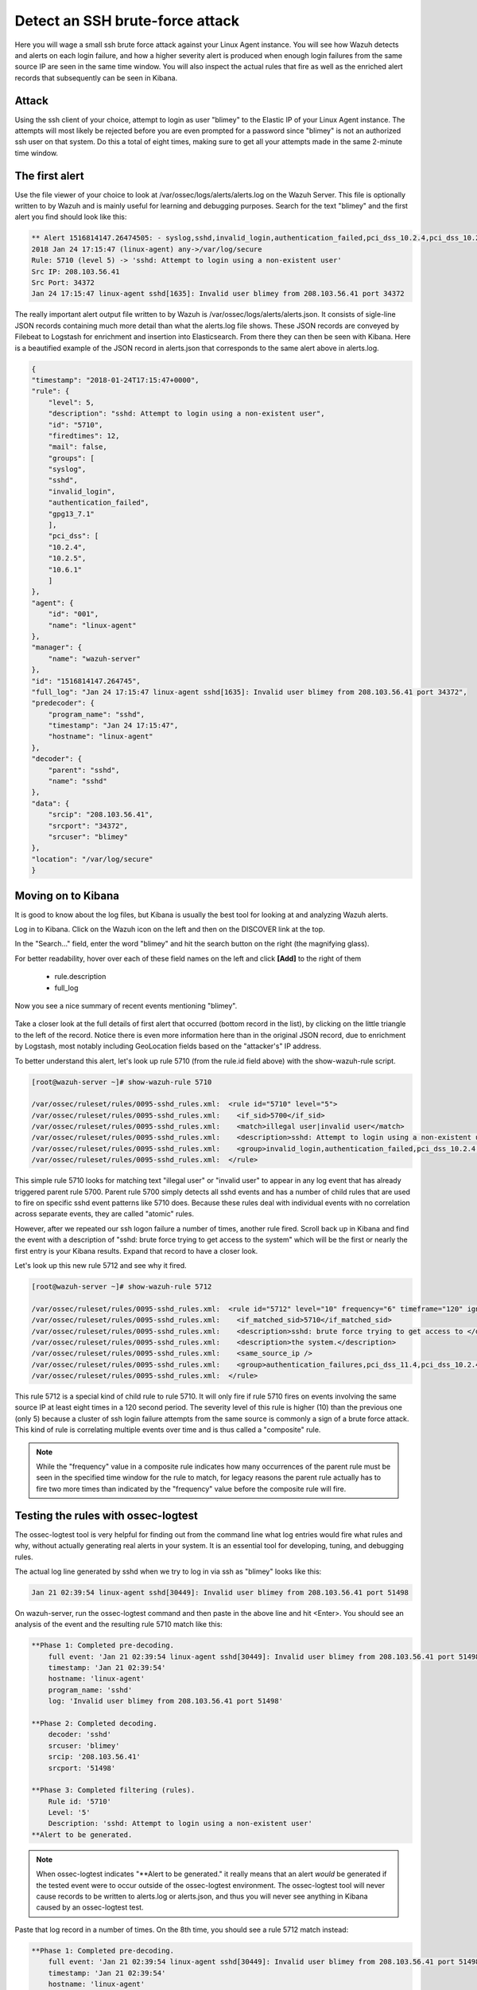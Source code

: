 .. Copyright (C) 2018 Wazuh, Inc.

.. _learning_wazuh_ssh_brute_force:

Detect an SSH brute-force attack
================================

Here you will wage a small ssh brute force attack against your Linux Agent instance.  You will see how Wazuh detects and
alerts on each login failure, and how a higher severity alert is produced when enough login failures from the same source IP
are seen in the same time window.  You will also inspect the actual rules that fire as well as the enriched alert records
that subsequently can be seen in Kibana.

Attack
------

Using the ssh client of your choice, attempt to login as user "blimey" to the Elastic IP of your Linux Agent instance.
The attempts will most likely be rejected before you are even prompted for a password since "blimey" is not an authorized
ssh user on that system.  Do this a total of eight times, making sure to get all your attempts made in the same 2-minute
time window.

The first alert
---------------

Use the file viewer of your choice to look at /var/ossec/logs/alerts/alerts.log on the Wazuh Server.  This file is optionally
written to by Wazuh and is mainly useful for learning and debugging purposes.  Search for the text "blimey" and the first alert
you find should look like this:

.. code-block:: console

    ** Alert 1516814147.26474505: - syslog,sshd,invalid_login,authentication_failed,pci_dss_10.2.4,pci_dss_10.2.5,pci_dss_10.6.1,gpg13_7.1,
    2018 Jan 24 17:15:47 (linux-agent) any->/var/log/secure
    Rule: 5710 (level 5) -> 'sshd: Attempt to login using a non-existent user'
    Src IP: 208.103.56.41
    Src Port: 34372
    Jan 24 17:15:47 linux-agent sshd[1635]: Invalid user blimey from 208.103.56.41 port 34372


The really important alert output file written to by Wazuh is /var/ossec/logs/alerts/alerts.json.  It consists of sigle-line JSON
records containing much more detail than what the alerts.log file shows.  These JSON records are conveyed by Filebeat to Logstash
for enrichment and insertion into Elasticsearch.  From there they can then be seen with Kibana.  Here is a beautified example of
the JSON record in alerts.json that corresponds to the same alert above in alerts.log.

.. code-block:: json

    {
    "timestamp": "2018-01-24T17:15:47+0000",
    "rule": {
        "level": 5,
        "description": "sshd: Attempt to login using a non-existent user",
        "id": "5710",
        "firedtimes": 12,
        "mail": false,
        "groups": [
        "syslog",
        "sshd",
        "invalid_login",
        "authentication_failed",
        "gpg13_7.1"
        ],
        "pci_dss": [
        "10.2.4",
        "10.2.5",
        "10.6.1"
        ]
    },
    "agent": {
        "id": "001",
        "name": "linux-agent"
    },
    "manager": {
        "name": "wazuh-server"
    },
    "id": "1516814147.264745",
    "full_log": "Jan 24 17:15:47 linux-agent sshd[1635]: Invalid user blimey from 208.103.56.41 port 34372",
    "predecoder": {
        "program_name": "sshd",
        "timestamp": "Jan 24 17:15:47",
        "hostname": "linux-agent"
    },
    "decoder": {
        "parent": "sshd",
        "name": "sshd"
    },
    "data": {
        "srcip": "208.103.56.41",
        "srcport": "34372",
        "srcuser": "blimey"
    },
    "location": "/var/log/secure"
    }

Moving on to Kibana
-------------------

It is good to know about the log files, but Kibana is usually the best tool for looking at and analyzing Wazuh alerts.

Log in to Kibana.  Click on the Wazuh icon on the left and then on the DISCOVER link at the top.

In the "Search..." field, enter the word "blimey" and hit the search button on the right (the magnifying glass).

For better readability, hover over each of these field names on the left and click **[Add]** to the right of them

    - rule.description
    - full_log

Now you see a nice summary of recent events mentioning "blimey".

    .. thumbnail:: ../images/learning-wazuh/labs/brute-1.png
        :title: brute
        :align: center
        :width: 100%

Take a closer look at the full details of first alert that occurred (bottom record in the list), by clicking on the little triangle
to the left of the record.  Notice there is even more information here than in the original JSON record, due to enrichment by Logstash,
most notably including GeoLocation fields based on the "attacker's" IP address.

.. thumbnail:: ../images/learning-wazuh/labs/brute-2.png
    :title: brute
    :align: center
    :width: 100%

To better understand this alert, let's look up rule 5710 (from the rule.id field above) with the show-wazuh-rule script.

.. code-block:: console

    [root@wazuh-server ~]# show-wazuh-rule 5710

    /var/ossec/ruleset/rules/0095-sshd_rules.xml:  <rule id="5710" level="5">
    /var/ossec/ruleset/rules/0095-sshd_rules.xml:    <if_sid>5700</if_sid>
    /var/ossec/ruleset/rules/0095-sshd_rules.xml:    <match>illegal user|invalid user</match>
    /var/ossec/ruleset/rules/0095-sshd_rules.xml:    <description>sshd: Attempt to login using a non-existent user</description>
    /var/ossec/ruleset/rules/0095-sshd_rules.xml:    <group>invalid_login,authentication_failed,pci_dss_10.2.4,pci_dss_10.2.5,pci_dss_10.6.1,gpg13_7.1,</group>
    /var/ossec/ruleset/rules/0095-sshd_rules.xml:  </rule>

This simple rule 5710 looks for matching text "illegal user" or "invalid user" to appear in any log event that has already triggered parent
rule 5700.  Parent rule 5700 simply detects all sshd events and has a number of child rules that are used to fire on specific sshd event
patterns like 5710 does.  Because these rules deal with individual events with no correlation across separate events, they are called
"atomic" rules.

However, after we repeated our ssh logon failure a number of times, another rule fired.  Scroll back up in Kibana and find the event
with a description
of "sshd: brute force trying to get access to the system"  which will be the first or nearly the first entry is your Kibana results.
Expand that record to have a closer look.

.. thumbnail:: ../images/learning-wazuh/labs/brute-3.png
    :title: brute
    :align: center
    :width: 100%

Let's look up this new rule 5712 and see why it fired.

.. code-block:: console

    [root@wazuh-server ~]# show-wazuh-rule 5712

    /var/ossec/ruleset/rules/0095-sshd_rules.xml:  <rule id="5712" level="10" frequency="6" timeframe="120" ignore="60">
    /var/ossec/ruleset/rules/0095-sshd_rules.xml:    <if_matched_sid>5710</if_matched_sid>
    /var/ossec/ruleset/rules/0095-sshd_rules.xml:    <description>sshd: brute force trying to get access to </description>
    /var/ossec/ruleset/rules/0095-sshd_rules.xml:    <description>the system.</description>
    /var/ossec/ruleset/rules/0095-sshd_rules.xml:    <same_source_ip />
    /var/ossec/ruleset/rules/0095-sshd_rules.xml:    <group>authentication_failures,pci_dss_11.4,pci_dss_10.2.4,pci_dss_10.2.5,</group>
    /var/ossec/ruleset/rules/0095-sshd_rules.xml:  </rule>

This rule 5712 is a special kind of child rule to rule 5710.  It will only fire if rule 5710 fires on events involving the same source IP
at least eight times in a 120 second period.  The severity level of this rule is higher (10) than the previous one (only 5) because a
cluster of ssh login failure attempts from the same source is commonly a sign of a brute force attack.  This kind of rule is correlating
multiple events over time and is thus called a "composite" rule.

.. note::
  While the "frequency" value in a composite rule indicates how many occurrences of the parent rule must be seen in the
  specified time window for the rule to match, for legacy reasons the parent rule actually has to fire two more times than indicated by
  the "frequency" value before the composite rule will fire.

Testing the rules with ossec-logtest
------------------------------------

The ossec-logtest tool is very helpful for finding out from the command line what log entries would fire what rules and why, without
actually generating real alerts in your system.  It is an essential tool for developing, tuning, and debugging rules.

The actual log line generated by sshd when we try to log in via ssh as "blimey" looks like this:

.. code-block:: console

    Jan 21 02:39:54 linux-agent sshd[30449]: Invalid user blimey from 208.103.56.41 port 51498

On wazuh-server, run the ossec-logtest command and then paste in the above line and hit <Enter>.  You should see an analysis of the event
and the resulting rule 5710 match like this:

.. code-block:: console

    **Phase 1: Completed pre-decoding.
        full event: 'Jan 21 02:39:54 linux-agent sshd[30449]: Invalid user blimey from 208.103.56.41 port 51498'
        timestamp: 'Jan 21 02:39:54'
        hostname: 'linux-agent'
        program_name: 'sshd'
        log: 'Invalid user blimey from 208.103.56.41 port 51498'

    **Phase 2: Completed decoding.
        decoder: 'sshd'
        srcuser: 'blimey'
        srcip: '208.103.56.41'
        srcport: '51498'

    **Phase 3: Completed filtering (rules).
        Rule id: '5710'
        Level: '5'
        Description: 'sshd: Attempt to login using a non-existent user'
    **Alert to be generated.

.. note::

    When ossec-logtest indicates "\*\*Alert to be generated." it really means that an alert *would* be generated if the tested event were
    to occur outside of the ossec-logtest environment.  The ossec-logtest tool will never cause records to be written to alerts.log or
    alerts.json, and thus you will never see anything in Kibana caused by an ossec-logtest test.

Paste that log record in a number of times.  On the 8th time, you should see a rule 5712 match instead:

.. code-block:: console

    **Phase 1: Completed pre-decoding.
        full event: 'Jan 21 02:39:54 linux-agent sshd[30449]: Invalid user blimey from 208.103.56.41 port 51498'
        timestamp: 'Jan 21 02:39:54'
        hostname: 'linux-agent'
        program_name: 'sshd'
        log: 'Invalid user blimey from 208.103.56.41 port 51498'

    **Phase 2: Completed decoding.
        decoder: 'sshd'
        srcuser: 'blimey'
        srcip: '208.103.56.41'
        srcport: '51498'

    **Phase 3: Completed filtering (rules).
        Rule id: '5712'
        Level: '10'
        Description: 'sshd: brute force trying to get access to the system.'
    **Alert to be generated.

Hit Control-C to exit ossec-logtest.  Then restart ossec-logtest but this time with the -v parameter for more detail.

.. code-block:: console

    # ossec-logtest -v

Paste the same log record in 8 times again, noting especially the output for the last record which trips rule 5712 below.  See how early on
the very generic rule 5700 matched, leading to the evaluation of all of the child rules of 5700, of which rule 5710 matched, after which
rule 5710's child rules were evaluated, of which rule 5712 matched.  The verbose output of ossec-logtest is very helpful for understanding
the hierarchical way that rules are evaluated.

.. code-block:: console

    **Phase 1: Completed pre-decoding.
        full event: 'Jan 21 02:39:54 linux-agent sshd[30449]: Invalid user blimey from 208.103.56.41 port 51498'
        timestamp: 'Jan 21 02:39:54'
        hostname: 'linux-agent'
        program_name: 'sshd'
        log: 'Invalid user blimey from 208.103.56.41 port 51498'

    **Phase 2: Completed decoding.
        decoder: 'sshd'
        srcuser: 'blimey'
        srcip: '208.103.56.41'
        srcport: '51498'

    **Rule debugging:
        Trying rule: 1 - Generic template for all syslog rules.
        *Rule 1 matched.
        *Trying child rules.
        Trying rule: 600 - Active Response Messages Grouped
        Trying rule: 200 - Grouping of wazuh rules.
        Trying rule: 2100 - NFS rules grouped.
        Trying rule: 2507 - OpenLDAP group.
        Trying rule: 2550 - rshd messages grouped.
        Trying rule: 2701 - Ignoring procmail messages.
        Trying rule: 2800 - Pre-match rule for smartd.
        Trying rule: 5100 - Pre-match rule for kernel messages
        Trying rule: 5200 - Ignoring hpiod for producing useless logs.
        Trying rule: 2830 - Crontab rule group.
        Trying rule: 5300 - Initial grouping for su messages.
        Trying rule: 5905 - useradd failed.
        Trying rule: 5400 - Initial group for sudo messages
        Trying rule: 9100 - PPTPD messages grouped
        Trying rule: 9200 - Squid syslog messages grouped
        Trying rule: 2900 - Dpkg (Debian Package) log.
        Trying rule: 2930 - Yum logs.
        Trying rule: 2931 - Yum logs.
        Trying rule: 2940 - NetworkManager grouping.
        Trying rule: 2943 - nouveau driver grouping
        Trying rule: 3100 - Grouping of the sendmail rules.
        Trying rule: 3190 - Grouping of the smf-sav sendmail milter rules.
        Trying rule: 3300 - Grouping of the postfix reject rules.
        Trying rule: 3320 - Grouping of the postfix rules.
        Trying rule: 3390 - Grouping of the clamsmtpd rules.
        Trying rule: 3395 - Grouping of the postfix warning rules.
        Trying rule: 3500 - Grouping for the spamd rules
        Trying rule: 3600 - Grouping of the imapd rules.
        Trying rule: 3700 - Grouping of mailscanner rules.
        Trying rule: 3800 - Grouping of Exchange rules.
        Trying rule: 3900 - Grouping for the courier rules.
        Trying rule: 4300 - Grouping of PIX rules
        Trying rule: 4500 - Grouping for the Netscreen Firewall rules
        Trying rule: 4700 - Grouping of Cisco IOS rules.
        Trying rule: 4800 - SonicWall messages grouped.
        Trying rule: 5500 - Grouping of the pam_unix rules.
        Trying rule: 5556 - unix_chkpwd grouping.
        Trying rule: 5600 - Grouping for the telnetd rules
        Trying rule: 5700 - SSHD messages grouped.
        *Rule 5700 matched.
        *Trying child rules.
        Trying rule: 5709 - sshd: Useless SSHD message without an user/ip and context.
        Trying rule: 5711 - sshd: Useless/Duplicated SSHD message without a user/ip.
        Trying rule: 5721 - sshd: System disconnected from sshd.
        Trying rule: 5722 - sshd: ssh connection closed.
        Trying rule: 5723 - sshd: key error.
        Trying rule: 5724 - sshd: key error.
        Trying rule: 5725 - sshd: Host ungracefully disconnected.
        Trying rule: 5727 - sshd: Attempt to start sshd when something already bound to the port.
        Trying rule: 5729 - sshd: Debug message.
        Trying rule: 5732 - sshd: Possible port forwarding failure.
        Trying rule: 5733 - sshd: User entered incorrect password.
        Trying rule: 5734 - sshd: sshd could not load one or more host keys.
        Trying rule: 5735 - sshd: Failed write due to one host disappearing.
        Trying rule: 5736 - sshd: Connection reset or aborted.
        Trying rule: 5750 - sshd: could not negotiate with client.
        Trying rule: 5756 - sshd: subsystem request failed.
        Trying rule: 5707 - sshd: OpenSSH challenge-response exploit.
        Trying rule: 5701 - sshd: Possible attack on the ssh server (or version gathering).
        Trying rule: 5706 - sshd: insecure connection attempt (scan).
        Trying rule: 5713 - sshd: Corrupted bytes on SSHD.
        Trying rule: 5731 - sshd: SSH Scanning.
        Trying rule: 5747 - sshd: bad client public DH value
        Trying rule: 5748 - sshd: corrupted MAC on input
        Trying rule: 5702 - sshd: Reverse lookup error (bad ISP or attack).
        Trying rule: 5710 - sshd: Attempt to login using a non-existent user
        *Rule 5710 matched.
        *Trying child rules.
        Trying rule: 5712 - sshd: brute force trying to get access to the system.
        *Rule 5712 matched.

    **Phase 3: Completed filtering (rules).
        Rule id: '5712'
        Level: '10'
        Description: 'sshd: brute force trying to get access to the system.'
    **Alert to be generated.

Congatulations on your completion of your first "Learning Wazuh" lab!

Before moving on, you might be interested to look at  more detailed documentation about Wazuh rules `here <https://documentation.wazuh.com/current/user-manual/ruleset/index.html#field>`_.
